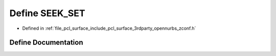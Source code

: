 .. _exhale_define_zconf_8h_1a0d112bae8fd35be772185b6ec6bcbe64:

Define SEEK_SET
===============

- Defined in :ref:`file_pcl_surface_include_pcl_surface_3rdparty_opennurbs_zconf.h`


Define Documentation
--------------------


.. doxygendefine:: SEEK_SET
